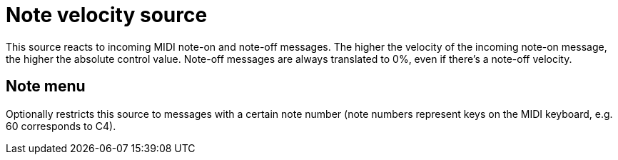 
= Note velocity source

This source reacts to incoming MIDI note-on and note-off messages.
The higher the velocity of the incoming note-on message, the higher the absolute control value.
Note-off messages are always translated to 0%, even if there's a note-off velocity.

== Note menu

Optionally restricts this source to messages with a certain note number (note numbers represent keys on the MIDI keyboard, e.g. 60 corresponds to C4).